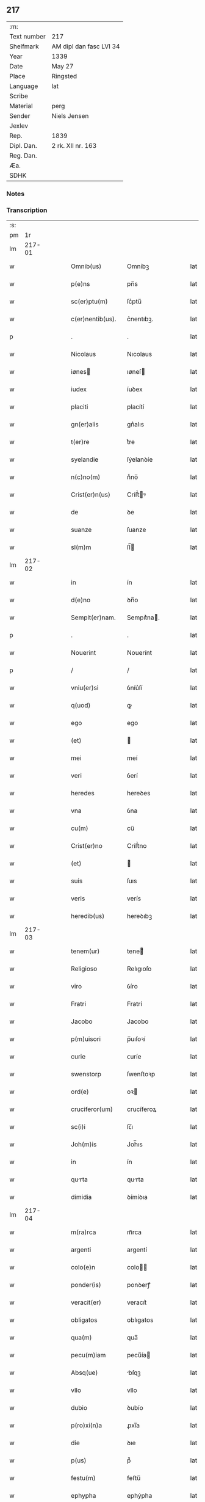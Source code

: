 ** 217
| :m:         |                         |
| Text number | 217                     |
| Shelfmark   | AM dipl dan fasc LVI 34 |
| Year        | 1339                    |
| Date        | May 27                  |
| Place       | Ringsted                |
| Language    | lat                     |
| Scribe      |                         |
| Material    | perg                    |
| Sender      | Niels Jensen            |
| Jexlev      |                         |
| Rep.        | 1839                    |
| Dipl. Dan.  | 2 rk. XII nr. 163       |
| Reg. Dan.   |                         |
| Æa.         |                         |
| SDHK        |                         |

*** Notes


*** Transcription
| :s: |        |   |   |   |   |                  |            |   |   |   |   |     |   |   |   |        |
| pm  |     1r |   |   |   |   |                  |            |   |   |   |   |     |   |   |   |        |
| lm  | 217-01 |   |   |   |   |                  |            |   |   |   |   |     |   |   |   |        |
| w   |        |   |   |   |   | Omnib(us)        | Omníbꝫ     |   |   |   |   | lat |   |   |   | 217-01 |
| w   |        |   |   |   |   | p(e)ns           | pn̅s        |   |   |   |   | lat |   |   |   | 217-01 |
| w   |        |   |   |   |   | sc(er)ptu(m)     | ſc͛ptu̅      |   |   |   |   | lat |   |   |   | 217-01 |
| w   |        |   |   |   |   | c(er)nentib(us). | c͛nentıbꝫ.  |   |   |   |   | lat |   |   |   | 217-01 |
| p   |        |   |   |   |   | .                | .          |   |   |   |   | lat |   |   |   | 217-01 |
| w   |        |   |   |   |   | Nicolaus         | Nıcolaus   |   |   |   |   | lat |   |   |   | 217-01 |
| w   |        |   |   |   |   | iønes           | ıøneſ     |   |   |   |   | lat |   |   |   | 217-01 |
| w   |        |   |   |   |   | iudex            | íuꝺex      |   |   |   |   | lat |   |   |   | 217-01 |
| w   |        |   |   |   |   | placiti          | placítí    |   |   |   |   | lat |   |   |   | 217-01 |
| w   |        |   |   |   |   | gn(er)alis       | gn͛alıs     |   |   |   |   | lat |   |   |   | 217-01 |
| w   |        |   |   |   |   | t(er)re          | t͛re        |   |   |   |   | lat |   |   |   | 217-01 |
| w   |        |   |   |   |   | syelandie        | ſẏelanꝺíe  |   |   |   |   | lat |   |   |   | 217-01 |
| w   |        |   |   |   |   | n(c)no(m)        | nͨno̅        |   |   |   |   | lat |   |   |   | 217-01 |
| w   |        |   |   |   |   | Crist(er)n(us)   | Críﬅ͛ꝰ     |   |   |   |   | lat |   |   |   | 217-01 |
| w   |        |   |   |   |   | de               | ꝺe         |   |   |   |   | lat |   |   |   | 217-01 |
| w   |        |   |   |   |   | suanze           | ſuanze     |   |   |   |   | lat |   |   |   | 217-01 |
| w   |        |   |   |   |   | sl(m)m           | ſl̅        |   |   |   |   | lat |   |   |   | 217-01 |
| lm  | 217-02 |   |   |   |   |                  |            |   |   |   |   |     |   |   |   |        |
| w   |        |   |   |   |   | in               | ín         |   |   |   |   | lat |   |   |   | 217-02 |
| w   |        |   |   |   |   | d(e)no           | ꝺn̅o        |   |   |   |   | lat |   |   |   | 217-02 |
| w   |        |   |   |   |   | Sempit(er)nam.   | Sempıt͛na. |   |   |   |   | lat |   |   |   | 217-02 |
| p   |        |   |   |   |   | .                | .          |   |   |   |   | lat |   |   |   | 217-02 |
| w   |        |   |   |   |   | Nouerint         | Nouerínt   |   |   |   |   | lat |   |   |   | 217-02 |
| p   |        |   |   |   |   | /                | /          |   |   |   |   | lat |   |   |   | 217-02 |
| w   |        |   |   |   |   | vniu(er)si       | ỽníu͛ſí     |   |   |   |   | lat |   |   |   | 217-02 |
| w   |        |   |   |   |   | q(uod)           | ꝙ          |   |   |   |   | lat |   |   |   | 217-02 |
| w   |        |   |   |   |   | ego              | ego        |   |   |   |   | lat |   |   |   | 217-02 |
| w   |        |   |   |   |   | (et)             |           |   |   |   |   | lat |   |   |   | 217-02 |
| w   |        |   |   |   |   | mei              | meí        |   |   |   |   | lat |   |   |   | 217-02 |
| w   |        |   |   |   |   | veri             | ỽerí       |   |   |   |   | lat |   |   |   | 217-02 |
| w   |        |   |   |   |   | heredes          | hereꝺes    |   |   |   |   | lat |   |   |   | 217-02 |
| w   |        |   |   |   |   | vna              | ỽna        |   |   |   |   | lat |   |   |   | 217-02 |
| w   |        |   |   |   |   | cu(m)            | cu̅         |   |   |   |   | lat |   |   |   | 217-02 |
| w   |        |   |   |   |   | Crist(er)no      | Críﬅ͛no     |   |   |   |   | lat |   |   |   | 217-02 |
| w   |        |   |   |   |   | (et)             |           |   |   |   |   | lat |   |   |   | 217-02 |
| w   |        |   |   |   |   | suis             | ſuıs       |   |   |   |   | lat |   |   |   | 217-02 |
| w   |        |   |   |   |   | veris            | verís      |   |   |   |   | lat |   |   |   | 217-02 |
| w   |        |   |   |   |   | heredib(us)      | hereꝺıbꝫ   |   |   |   |   | lat |   |   |   | 217-02 |
| lm  | 217-03 |   |   |   |   |                  |            |   |   |   |   |     |   |   |   |        |
| w   |        |   |   |   |   | tenem(ur)        | tene᷑      |   |   |   |   | lat |   |   |   | 217-03 |
| w   |        |   |   |   |   | Religioso        | Relıgıoſo  |   |   |   |   | lat |   |   |   | 217-03 |
| w   |        |   |   |   |   | viro             | ỽíro       |   |   |   |   | lat |   |   |   | 217-03 |
| w   |        |   |   |   |   | Fratri           | Fratrí     |   |   |   |   | lat |   |   |   | 217-03 |
| w   |        |   |   |   |   | Jacobo           | Jacobo     |   |   |   |   | lat |   |   |   | 217-03 |
| w   |        |   |   |   |   | p(m)uisori       | p̅uıſoꝛí    |   |   |   |   | lat |   |   |   | 217-03 |
| w   |        |   |   |   |   | curie            | ᴄuríe      |   |   |   |   | lat |   |   |   | 217-03 |
| w   |        |   |   |   |   | swenstorp        | ſwenﬅoꝛp   |   |   |   |   | lat |   |   |   | 217-03 |
| w   |        |   |   |   |   | ord(e)           | oꝛ        |   |   |   |   | lat |   |   |   | 217-03 |
| w   |        |   |   |   |   | cruciferor(um)   | crucíferoꝝ |   |   |   |   | lat |   |   |   | 217-03 |
| w   |        |   |   |   |   | sc(i)i           | ſc̅ı        |   |   |   |   | lat |   |   |   | 217-03 |
| w   |        |   |   |   |   | Joh(m)is         | Joh̅ıs      |   |   |   |   | lat |   |   |   | 217-03 |
| w   |        |   |   |   |   | in               | ín         |   |   |   |   | lat |   |   |   | 217-03 |
| w   |        |   |   |   |   | qurta           | qurta     |   |   |   |   | lat |   |   |   | 217-03 |
| w   |        |   |   |   |   | dimidia          | ꝺímíꝺıa    |   |   |   |   | lat |   |   |   | 217-03 |
| lm  | 217-04 |   |   |   |   |                  |            |   |   |   |   |     |   |   |   |        |
| w   |        |   |   |   |   | m(ra)rca         | mᷓrca       |   |   |   |   | lat |   |   |   | 217-04 |
| w   |        |   |   |   |   | argenti          | argentí    |   |   |   |   | lat |   |   |   | 217-04 |
| w   |        |   |   |   |   | colo(e)n         | colo̅      |   |   |   |   | lat |   |   |   | 217-04 |
| w   |        |   |   |   |   | ponder(is)       | ponꝺerꝭ    |   |   |   |   | lat |   |   |   | 217-04 |
| w   |        |   |   |   |   | veracit(er)      | veracıt͛    |   |   |   |   | lat |   |   |   | 217-04 |
| w   |        |   |   |   |   | obligatos        | oblıgatos  |   |   |   |   | lat |   |   |   | 217-04 |
| w   |        |   |   |   |   | qua(m)           | qua̅        |   |   |   |   | lat |   |   |   | 217-04 |
| w   |        |   |   |   |   | pecu(m)iam       | pecu̅ía    |   |   |   |   | lat |   |   |   | 217-04 |
| w   |        |   |   |   |   | Absq(ue)         | bſqꝫ      |   |   |   |   | lat |   |   |   | 217-04 |
| w   |        |   |   |   |   | vllo             | vllo       |   |   |   |   | lat |   |   |   | 217-04 |
| w   |        |   |   |   |   | dubio            | ꝺubío      |   |   |   |   | lat |   |   |   | 217-04 |
| w   |        |   |   |   |   | p(ro)xi(n)a      | ꝓxı̅a       |   |   |   |   | lat |   |   |   | 217-04 |
| w   |        |   |   |   |   | die              | ꝺıe        |   |   |   |   | lat |   |   |   | 217-04 |
| w   |        |   |   |   |   | p(us)            | p᷒          |   |   |   |   | lat |   |   |   | 217-04 |
| w   |        |   |   |   |   | festu(m)         | feﬅu̅       |   |   |   |   | lat |   |   |   | 217-04 |
| w   |        |   |   |   |   | ephypha          | ephẏpha    |   |   |   |   | lat |   |   |   | 217-04 |
| p   |        |   |   |   |   | /                | /          |   |   |   |   | lat |   |   |   | 217-04 |
| lm  | 217-05 |   |   |   |   |                  |            |   |   |   |   |     |   |   |   |        |
| w   |        |   |   |   |   | nie              | níe        |   |   |   |   | lat |   |   |   | 217-05 |
| w   |        |   |   |   |   | nu(m)c           | nu̅c        |   |   |   |   | lat |   |   |   | 217-05 |
| w   |        |   |   |   |   | instanti         | ínﬅantí    |   |   |   |   | lat |   |   |   | 217-05 |
| w   |        |   |   |   |   | Soluere          | Soluere    |   |   |   |   | lat |   |   |   | 217-05 |
| w   |        |   |   |   |   | p(ro)m(t)tim(us) | ꝓmtı    |   |   |   |   | lat |   |   |   | 217-05 |
| w   |        |   |   |   |   | manu             | manu       |   |   |   |   | lat |   |   |   | 217-05 |
| w   |        |   |   |   |   | co(m)p(ro)missa. | co̅ꝓmíſſa.  |   |   |   |   | lat |   |   |   | 217-05 |
| p   |        |   |   |   |   | .                | .          |   |   |   |   | lat |   |   |   | 217-05 |
| w   |        |   |   |   |   | Jn               | Jn         |   |   |   |   | lat |   |   |   | 217-05 |
| w   |        |   |   |   |   | cui(us)          | cuı᷒        |   |   |   |   | lat |   |   |   | 217-05 |
| w   |        |   |   |   |   | rei              | reí        |   |   |   |   | lat |   |   |   | 217-05 |
| w   |        |   |   |   |   | Testimo(m)i(m)   | Teﬅímo̅ıͫ    |   |   |   |   | lat |   |   |   | 217-05 |
| w   |        |   |   |   |   |                  |            |   |   |   |   | lat |   |   |   | 217-05 |
| w   |        |   |   |   |   | Sigilla          | Sıgílla    |   |   |   |   | lat |   |   |   | 217-05 |
| w   |        |   |   |   |   | n(ost)ra         | nr̅a        |   |   |   |   | lat |   |   |   | 217-05 |
| w   |        |   |   |   |   | p(e)ntib(us)     | pn̅tıbꝫ     |   |   |   |   | lat |   |   |   | 217-05 |
| w   |        |   |   |   |   | su(m)t           | ſu̅t        |   |   |   |   | lat |   |   |   | 217-05 |
| p   |        |   |   |   |   | /                | /          |   |   |   |   | lat |   |   |   | 217-05 |
| w   |        |   |   |   |   | appensa          | aenſa     |   |   |   |   | lat |   |   |   | 217-05 |
| p   |        |   |   |   |   | .                | .          |   |   |   |   | lat |   |   |   | 217-05 |
| lm  | 217-06 |   |   |   |   |                  |            |   |   |   |   |     |   |   |   |        |
| w   |        |   |   |   |   | Datum            | Datu      |   |   |   |   | lat |   |   |   | 217-06 |
| w   |        |   |   |   |   | Rincstad(e)      | Ríncﬅa    |   |   |   |   | lat |   |   |   | 217-06 |
| w   |        |   |   |   |   | Anno             | nno       |   |   |   |   | lat |   |   |   | 217-06 |
| w   |        |   |   |   |   | d(omi)ni         | ꝺn̅í        |   |   |   |   | lat |   |   |   | 217-06 |
| w   |        |   |   |   |   | m(o).            | ͦ.         |   |   |   |   | lat |   |   |   | 217-06 |
| w   |        |   |   |   |   | ccc(o)           | cccͦ        |   |   |   |   | lat |   |   |   | 217-06 |
| w   |        |   |   |   |   | Tricesimo        | Tríceſímo  |   |   |   |   | lat |   |   |   | 217-06 |
| w   |        |   |   |   |   | nono             | nono       |   |   |   |   | lat |   |   |   | 217-06 |
| w   |        |   |   |   |   | in               | ín         |   |   |   |   | lat |   |   |   | 217-06 |
| w   |        |   |   |   |   | die              | ꝺıe        |   |   |   |   | lat |   |   |   | 217-06 |
| w   |        |   |   |   |   | corp(er)is       | coꝛp̲ıs     |   |   |   |   | lat |   |   |   | 217-06 |
| w   |        |   |   |   |   | Jh(m)u(m)        | Jh̅u̅        |   |   |   |   | lat |   |   |   | 217-06 |
| w   |        |   |   |   |   | cristi           | crıﬅí      |   |   |   |   | lat |   |   |   | 217-06 |
| p   |        |   |   |   |   | .                | .          |   |   |   |   | lat |   |   |   | 217-06 |
| lm  | 217-07 |   |   |   |   |                  |            |   |   |   |   |     |   |   |   |        |
| w   |        |   |   |   |   | [2-12-163]       | [2-12-163] |   |   |   |   | lat |   |   |   | 217-07 |
| :e: |        |   |   |   |   |                  |            |   |   |   |   |     |   |   |   |        |
